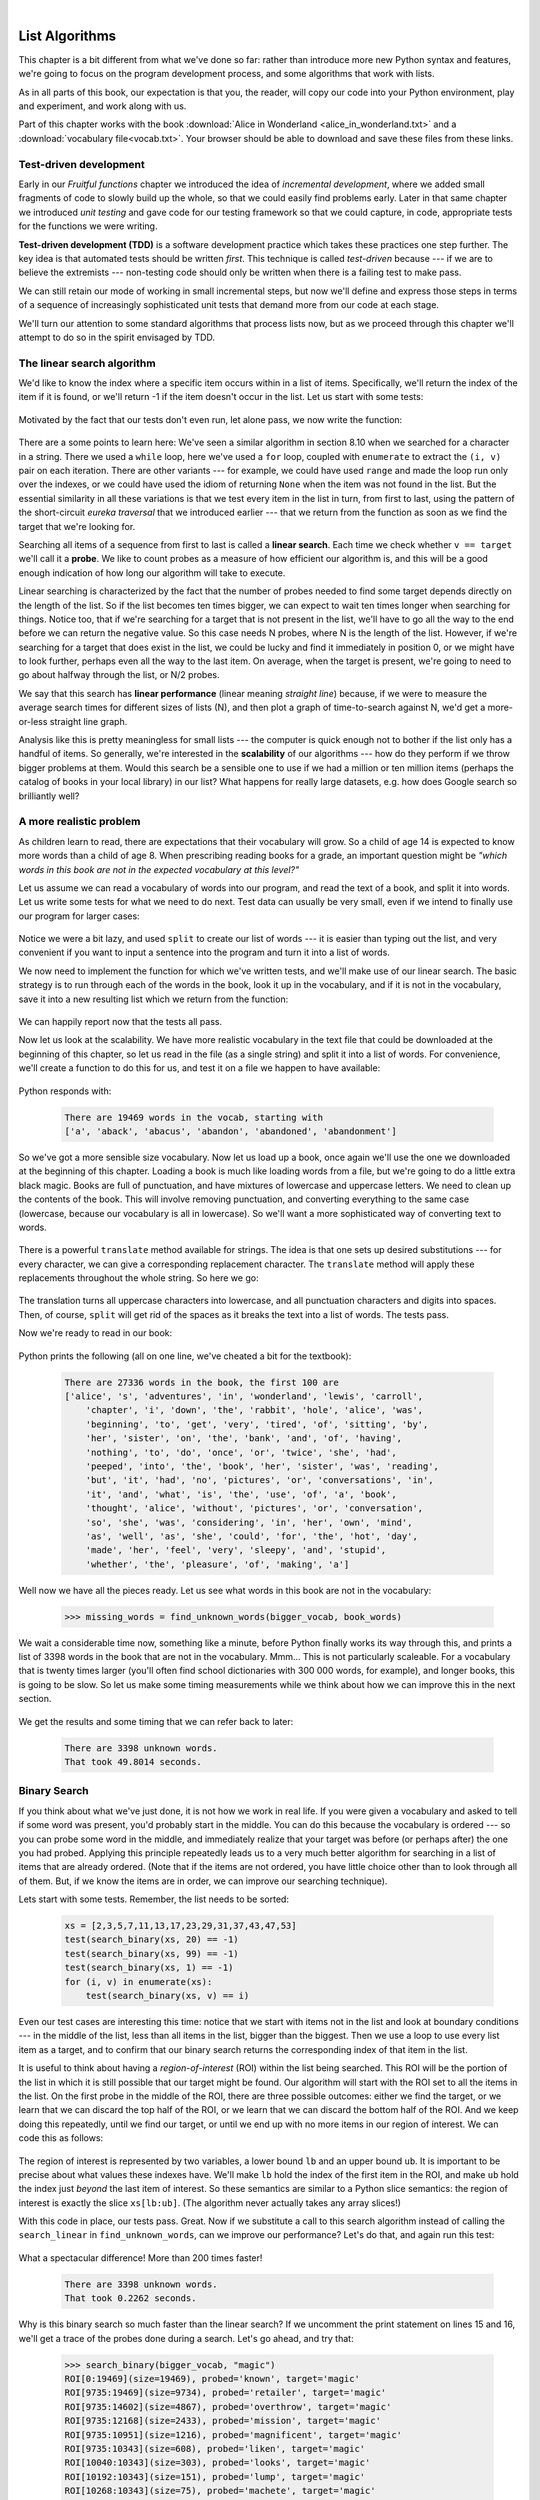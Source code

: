 ..  Copyright (C)  Peter Wentworth, Jeffrey Elkner, Allen B. Downey and Chris Meyers.
    Permission is granted to copy, distribute and/or modify this document
    under the terms of the GNU Free Documentation License, Version 1.3
    or any later version published by the Free Software Foundation;
    with Invariant Sections being Foreword, Preface, and Contributor List, no
    Front-Cover Texts, and no Back-Cover Texts.  A copy of the license is
    included in the section entitled "GNU Free Documentation License".

|

.. index:: list, element, item, sequence, collection, download Alice in Wonderland,
            Alice in Wonderland download   

List Algorithms
===============

This chapter is a bit different from what we've done so far: rather than
introduce more new Python syntax and features, we're going to focus on 
the program development process, and some algorithms that work with lists.

As in all parts of this book, our expectation is that you, the reader, will
copy our code into your Python environment, play and experiment, and work along with us. 

Part of this chapter works with the 
book :download:`Alice in Wonderland <alice_in_wonderland.txt>` and a  
:download:`vocabulary file<vocab.txt>`.  Your browser should be able to download
and save these files from these links.
 
.. index:: Test-driven development, scaffolding

Test-driven development
-----------------------

Early in our `Fruitful functions` chapter we introduced the idea of
*incremental development*, where we added small fragments of
code to slowly build up the whole, so that we could easily find 
problems early. Later in that same chapter we introduced `unit testing` 
and gave code for our testing framework so that we could capture, in code, 
appropriate tests for the functions we were writing. 
 
**Test-driven development (TDD)** is a software development practice which
takes these practices one step further.  The key idea is that automated 
tests should be written *first*.  This technique is called *test-driven* 
because --- if we are to believe the extremists --- non-testing code should 
only be written when there is a failing test to make pass. 
 
We can still retain our mode of working in small incremental steps, but 
now we'll define and express those steps in terms of a sequence of increasingly
sophisticated unit tests that demand more from our code at each stage.

We'll turn our attention to some standard algorithms that process lists now, but
as we proceed through this chapter we'll attempt to do so in the spirit envisaged
by TDD.

.. index::
   single:  search: linear search

The linear search algorithm
---------------------------

We'd like to know the index where a specific item occurs within in a list of items.  
Specifically, we'll return the index of the item if it is found, or we'll return
-1 if the item doesn't occur in the list.  Let us start with some tests:

    .. sourcecode:: python3
        :linenos:

        friends = ["Joe", "Zoe", "Brad", "Angelina", "Zuki", "Thandi", "Paris"]
        test(search_linear(friends, "Zoe") == 1)
        test(search_linear(friends, "Joe") == 0)
        test(search_linear(friends, "Paris") == 6)
        test(search_linear(friends, "Bill") == -1)

Motivated by the fact that our tests don't even run, let alone pass, we now write
the function:
 
    .. sourcecode:: python3 
        :linenos:

        def search_linear(xs, target):
            """ Find and return the index of target in sequence xs """
            for (i, v) in enumerate(xs):
               if v == target:
                   return i
            return -1
      
There are a some points to learn here: We've seen a similar algorithm in section 8.10 when
we searched for a character in a string.  There we used a ``while`` loop, here we've used a 
``for`` loop, coupled with ``enumerate`` to extract the ``(i, v)`` pair on each iteration.
There are other variants --- for example, we could have used ``range`` and made the loop 
run only over the indexes, or we could have used the idiom of returning ``None`` when the 
item was not found in the list.  But the essential similarity in all these variations is 
that we test every item in the list in turn, from first to last, using the pattern of 
the short-circuit *eureka traversal* that we introduced earlier ---
that we return from the 
function as soon as we find the target that we're looking for.

Searching all items of a sequence from first to last is called a **linear search**.  
Each time we check whether ``v == target`` we'll call it a **probe**.  We like to count 
probes as a measure of how efficient our algorithm is, and this will be a good enough 
indication of how long our algorithm will take to execute. 

Linear searching is characterized by the fact that the number of probes needed to find some
target depends directly on the length of the list. So if the list becomes ten times bigger,
we can expect to wait ten times longer when searching for things. 
Notice too, that if we're searching for a target 
that is not present in the list, we'll have to go all the way to the end before we can return
the negative value. So this case needs N probes, where N is the length of the list. However, if we're 
searching for a target that does exist in the list, we could be lucky
and find it immediately in position 0, or we might have to look further, perhaps even all 
the way to the last item. On average, when the target is present, we're going to need 
to go about halfway through the list, or N/2 probes.

We say that this search has **linear performance** (linear meaning `straight line`) because,
if we were to measure the average search times for different sizes of lists (N), and then plot a graph
of time-to-search against N, we'd get a more-or-less straight line graph.

Analysis like this is pretty meaningless for small lists --- the computer is quick enough
not to bother if the list only has a handful of items. So generally, we're interested in
the **scalability** of our algorithms --- how do they perform if we throw bigger problems at
them.  Would this search be a sensible one to use if we had a million or ten million 
items (perhaps the catalog of books in your local library) in our list?  What happens
for really large datasets, e.g. how does Google search so brilliantly well? 

A more realistic problem
------------------------

As children learn to read, there are expectations that their vocabulary will grow.  So a
child of age 14 is expected to know more words than a child of age 8. When prescribing
reading books for a grade, an important question might be *"which words in this book
are not in the expected vocabulary at this level?"*  

Let us assume we can read a vocabulary of words into our program, and read the text
of a book, and split it into words.  Let us write some tests for what we need to do
next.  Test data can usually be very small, even if we intend to finally use our 
program for larger cases: 

    .. sourcecode:: python3
        :linenos:

        vocab = ["apple", "boy", "dog", "down", 
                                  "fell", "girl", "grass", "the", "tree"]
        book_words = "the apple fell from the tree to the grass".split()
        test(find_unknown_words(vocab, book_words) == ["from", "to"])
        test(find_unknown_words([], book_words) == book_words)
        test(find_unknown_words(vocab, ["the", "boy", "fell"]) == [])
    
Notice we were a bit lazy, and used ``split`` to create our list of words ---
it is easier than typing out the list, and very convenient if you want to input a
sentence into the program and turn it into a list of words.

We now need to implement the function for which we've written tests, and we'll make 
use of our linear search.  The basic strategy is to run through each of the words in
the book, look it up in the vocabulary, and if it is not in the vocabulary, save it
into a new resulting list which we return from the function:

    .. sourcecode:: python3
        :linenos:

        def find_unknown_words(vocab, wds):
            """ Return a list of words in wds that do not occur in vocab """
            result = []
            for w in wds:
                if (search_linear(vocab, w) < 0):
                    result.append(w)
            return result
                     
We can happily report now that the tests all pass.

Now let us look at the scalability.  We have more realistic vocabulary in the text file 
that could be downloaded at the beginning of this chapter, 
so let us read in the file (as a single string) and split it into a list of words. For
convenience, we'll create a function to do this for us, and test it on a file we happen
to have available:

    .. sourcecode:: python3
        :linenos:

        def load_words_from_file(filename):
            """ Read words from filename, return list of words. """
            f = open(filename, "r")
            file_content = f.read()
            f.close()
            wds = file_content.split()
            return wds

        bigger_vocab = load_words_from_file("vocab.txt")
        print("There are {0} words in the vocab, starting with\n {1} "
                      .format(len(bigger_vocab), bigger_vocab[:6]))

Python responds with:

    .. sourcecode:: pycon

         There are 19469 words in the vocab, starting with 
         ['a', 'aback', 'abacus', 'abandon', 'abandoned', 'abandonment'] 

So we've got a more sensible size vocabulary. Now let us load up a book,
once again we'll use the one we downloaded at the beginning of this chapter.
Loading a book is much like loading words from a file, but we're going
to do a little extra black magic.  Books are full of punctuation, and have
mixtures of lowercase and uppercase letters.  We need to clean up the contents
of the book.  This will involve removing punctuation, and converting everything
to the same case (lowercase, because our vocabulary is all in lowercase).  So
we'll want a more sophisticated way of converting text to words.

    .. sourcecode:: python3
        :linenos:

        test(text_to_words("My name is Earl!") == ["my", "name", "is", "earl"])
        test(text_to_words('"Well, I never!", said Alice.') == 
                                     ["well", "i", "never", "said", "alice"])

There is a powerful ``translate`` method available for strings.  The idea is that one sets up
desired substitutions --- for every character, we can give a 
corresponding replacement character.  The ``translate`` method will apply 
these replacements throughout the whole string.  So here we go: 

    .. sourcecode:: python3
        :linenos:
          
        def text_to_words(the_text):
            """ return a list of words with all punctuation removed,
                and all in lowercase.
            """

            my_substitutions = the_text.maketrans(
              # If you find any of these
              "ABCDEFGHIJKLMNOPQRSTUVWXYZ0123456789!\"#$%&()*+,-./:;<=>?@[]^_`{|}~'\\",
              # Replace them by these
              "abcdefghijklmnopqrstuvwxyz                                          ")
                     
            # Translate the text now.
            cleaned_text = the_text.translate(my_substitutions)
            wds = cleaned_text.split()
            return wds
  
The translation turns all uppercase characters into lowercase, and all 
punctuation characters and digits into spaces. Then, of course, ``split``
will get rid of the spaces as it breaks the text into a list of words.  The tests pass.

Now we're ready to read in our book:

    .. sourcecode:: python3
        :linenos:

        def get_words_in_book(filename):
            """ Read a book from filename, and return a list of its words. """
            f = open(filename, "r")
            content = f.read()
            f.close()
            wds = text_to_words(content)
            return wds

        book_words = get_words_in_book("AliceInWonderland.txt")
        print("There are {0} words in the book, the first 100 are\n{1}".
                   format(len(book_words), book_words[:100]))

Python prints the following (all on one line, we've cheated a bit for the textbook):

    .. sourcecode:: pycon

        There are 27336 words in the book, the first 100 are 
        ['alice', 's', 'adventures', 'in', 'wonderland', 'lewis', 'carroll', 
            'chapter', 'i', 'down', 'the', 'rabbit', 'hole', 'alice', 'was', 
            'beginning', 'to', 'get', 'very', 'tired', 'of', 'sitting', 'by', 
            'her', 'sister', 'on', 'the', 'bank', 'and', 'of', 'having', 
            'nothing', 'to', 'do', 'once', 'or', 'twice', 'she', 'had', 
            'peeped', 'into', 'the', 'book', 'her', 'sister', 'was', 'reading', 
            'but', 'it', 'had', 'no', 'pictures', 'or', 'conversations', 'in', 
            'it', 'and', 'what', 'is', 'the', 'use', 'of', 'a', 'book', 
            'thought', 'alice', 'without', 'pictures', 'or', 'conversation', 
            'so', 'she', 'was', 'considering', 'in', 'her', 'own', 'mind', 
            'as', 'well', 'as', 'she', 'could', 'for', 'the', 'hot', 'day', 
            'made', 'her', 'feel', 'very', 'sleepy', 'and', 'stupid', 
            'whether', 'the', 'pleasure', 'of', 'making', 'a']  
        
 
Well now we have all the pieces ready.  Let us see what words in this book are not in
the vocabulary: 

    .. sourcecode:: python3

        >>> missing_words = find_unknown_words(bigger_vocab, book_words) 
 
We wait a considerable time now, something like a minute, before Python finally
works its way through this, and prints a list of 3398 words in the book that are
not in the vocabulary.  Mmm...  This is not particularly scaleable.  For a vocabulary
that is twenty times larger (you'll often find school dictionaries with 300 000 words,
for example), and longer books, this is going to be slow.  So let us make some timing
measurements while we think about how we can improve this in the next section.

    .. sourcecode:: python3
       :linenos:

       import time
       
       t0 = time.clock()
       missing_words = find_unknown_words(bigger_vocab, book_words) 
       t1 = time.clock()
       print("There are {0} unknown words.".format(len(missing_words)))
       print("That took {0:.4f} seconds.".format(t1-t0))

We get the results and some timing that we can refer back to later:

    .. sourcecode:: pycon
     
        There are 3398 unknown words.
        That took 49.8014 seconds. 
    
.. index::
   single:  search; binary search   
    
Binary Search
-------------

If you think about what we've just done, it is not how we work in real life.
If you were given a vocabulary and asked to tell if some word was present,
you'd probably start in the middle. You can do this because the vocabulary
is ordered --- so you can probe some word in the middle, and immediately realize
that your target was before (or perhaps after) the one you had probed.  Applying this
principle repeatedly leads us to a very much better algorithm for searching in a
list of items that are already ordered.  (Note that if the items are not ordered,
you have little choice other than to look through all of them.  But, if we know
the items are in order, we can improve our searching technique). 

Lets start with some tests.  Remember, the list needs to be sorted:

    .. sourcecode:: python3
     
        xs = [2,3,5,7,11,13,17,23,29,31,37,43,47,53]
        test(search_binary(xs, 20) == -1)   
        test(search_binary(xs, 99) == -1)
        test(search_binary(xs, 1) == -1)
        for (i, v) in enumerate(xs):
            test(search_binary(xs, v) == i)
        
Even our test cases are interesting this time: notice that we start
with items not in the list and look at boundary conditions --- in the
middle of the list, less than all items in the list, bigger than the biggest.
Then we use a loop to use every list item as a target, and to confirm that our
binary search returns the corresponding index of that item in the list.
     
It is useful to think about having a *region-of-interest* (ROI) within the list being
searched.  This ROI will be the portion of the list in which it is still possible 
that our target might be found.  Our algorithm will start with the ROI set to all
the items in the list. On the first probe in the middle of the ROI, there are
three possible outcomes: either we find the target, or we learn that we can
discard the top half of the ROI, or we learn that we can discard the bottom half
of the ROI.  And we keep doing this repeatedly, until we find our target, or until
we end up with no more items in our region of interest.  We can code this as follows:

    .. sourcecode:: python3
        :linenos:

        def search_binary(xs, target):
            """ Find and return the index of key in sequence xs """
            lb = 0
            ub = len(xs)
            while True:
                if lb == ub:   # If region of interest (ROI) becomes empty
                   return -1

                # Next probe should be in the middle of the ROI
                mid_index = (lb + ub) // 2

                # Fetch the item at that position
                item_at_mid = xs[mid_index]

                # print("ROI[{0}:{1}](size={2}), probed='{3}', target='{4}'"
                #       .format(lb, ub, ub-lb, item_at_mid, target))

                # How does the probed item compare to the target?
                if item_at_mid == target:
                    return mid_index      # Found it!
                if item_at_mid < target:
                    lb = mid_index + 1    # Use upper half of ROI next time
                else:
                    ub = mid_index        # Use lower half of ROI next time
                
The region of interest is represented by two variables, a lower bound ``lb``
and an upper bound ``ub``.  It is important to be precise about what values
these indexes have.  We'll make ``lb`` hold the index of the first item in the ROI, and
make ``ub`` hold the index just *beyond* the last item of interest.  So these semantics
are similar to a Python slice semantics: the region of interest is exactly the slice
``xs[lb:ub]``.  (The algorithm never actually takes any array slices!)

With this code in place, our tests pass.   Great.  Now if we substitute a call to this
search algorithm instead of calling the ``search_linear`` in ``find_unknown_words``, can we
improve our performance?  Let's do that, and again run this test:

    .. sourcecode:: python3
        :linenos:

        t0 = time.clock()
        missing_words = find_unknown_words(bigger_vocab, book_words) 
        t1 = time.clock()
        print("There are {0} unknown words.".format(len(missing_words)))
        print("That took {0:.4f} seconds.".format(t1-t0))

What a spectacular difference! More than 200 times faster! 

    .. sourcecode:: pycon

        There are 3398 unknown words.
        That took 0.2262 seconds.
 
Why is this binary search so much faster than the linear search?  If we uncomment
the print statement on lines 15 and 16, we'll get a trace of the probes done during a
search.  Let's go ahead, and try that:

    .. sourcecode:: python3

        >>> search_binary(bigger_vocab, "magic")
        ROI[0:19469](size=19469), probed='known', target='magic'
        ROI[9735:19469](size=9734), probed='retailer', target='magic'
        ROI[9735:14602](size=4867), probed='overthrow', target='magic'
        ROI[9735:12168](size=2433), probed='mission', target='magic'
        ROI[9735:10951](size=1216), probed='magnificent', target='magic'
        ROI[9735:10343](size=608), probed='liken', target='magic'
        ROI[10040:10343](size=303), probed='looks', target='magic'
        ROI[10192:10343](size=151), probed='lump', target='magic'
        ROI[10268:10343](size=75), probed='machete', target='magic'
        ROI[10306:10343](size=37), probed='mafia', target='magic'
        ROI[10325:10343](size=18), probed='magnanimous', target='magic'
        ROI[10325:10334](size=9), probed='magical', target='magic'
        ROI[10325:10329](size=4), probed= maggot', target='magic'
        ROI[10328:10329](size=1), probed='magic', target='magic'
        10328
    
Here we see that finding the target word "magic" needed just 14 probes before it was found
at index 10328.  The important thing is that each probe halves (with some truncation)
the remaining region of interest. By contrast, the linear search would have needed
10329 probes to find the same target word. 

The word *binary* means *two*.  Binary search gets its name from the fact that each
probe splits the list into two pieces and discards the one half from the region of interest.

The beauty of the algorithm is that we could double the size of the vocabulary, and
it would only need one more probe!  And after another doubling, just another one probe.
So as the vocabulary gets bigger, this algorithm's performance becomes even more 
impressive.  

Can we put a formula to this?   If our list size is N, what is the biggest number of
probes k we could need?  The maths is a bit easier if we turn the question around:
how big a list N could we deal with, given that we were only allowed to make k probes? 

With 1 probe, we can only search a list of size 1.  With two probes we could cope with
lists up to size 3 - (test the middle item with the first probe, then test either the
left or right sublist with the second probe).  With one more probe, we could cope with 7 items (the
middle item, and two sublists of size 3).  With four probes, we can search 15 items, 
and 5 probes lets us search up to 31 items.  So the general relationship is given by the formula   

    N =  2\ :sup:`k`\  - 1

where k is the number of probes we're allowed to make, and N is 
the maximum size of the list that can be searched in that many probes.   This function 
is *exponential* in k (because k occurs in the exponent part).  If we wanted to 
turn the formula around and solve for k in terms of N, we need to move the 
constant 1 to the other side, and take a log (base 2) on each side. (The log is the 
inverse of an exponent.)  So the formula for k in terms of N is now:

    .. image:: illustrations/log2np1.png

The square-only-on-top brackets are called *ceiling brackets*: this means that you must round the 
number up to the next whole integer.  

Let us try this on a calculator, or in Python, which is the mother of all calculators: 
suppose I have 1000 elements to be searched, what is the maximum number of probes I'll need?  
(There is a pesky +1 in the formula, so let us not forget to add it on...):

    .. sourcecode:: python3

        >>> from math import log
        >>> log(1000 + 1, 2)
        9.967226258835993

Telling us that we'll need 9.96 probes maximum, to search 1000 items is not quite what we want.
We forgot to take the ceiling.  The ``ceil`` function in the ``math``
module does exactly this.  So more accurately, now:

    .. sourcecode:: python3
        :linenos:

        >>> from math import log, ceil
        >>> ceil(log(1000 + 1, 2))
        10
        >>> ceil(log(1000000 + 1, 2))
        20
        >>> ceil(log(1000000000 + 1, 2))
        30 

This tells us that searching 1000 items needs 10 probes. (Well technically, with 10 
probes we can search exactly 1023 items, but the easy and useful stuff to 
remember here is that "1000 items needs 10 probes, a million needs 20 probes, 
and a billion items only needs 30 probes").  

You will rarely encounter algorithms that scale to large datasets as beautifully as binary search does! 

.. index::
   single:  duplicate removal
   
Removing adjacent duplicates from a list
----------------------------------------

We often want to get the unique elements in a list, i.e. produce a new list in which each 
different element occurs just once.  Consider our case of looking for words in Alice in Wonderland 
that are not in our vocabulary.  We had a report that there are 3398 such words, but there
are duplicates in that list.  In fact, the word "alice" occurs 398 times
in the book, and it is not in our vocabulary!  How should we remove these duplicates?  

A good approach is to sort the list, then remove all adjacent duplicates.  Let us start
with removing adjacent duplicates

    .. sourcecode:: python3
        :linenos:

        test(remove_adjacent_dups([1,2,3,3,3,3,5,6,9,9]) == [1,2,3,5,6,9])
        test(remove_adjacent_dups([]) == [])
        test(remove_adjacent_dups(["a", "big", "big", "bite", "dog"]) ==
                                           ["a", "big", "bite", "dog"])
    
The algorithm is easy and efficient.  We simply have to remember the most recent 
item that was inserted into the result, and avoid inserting it again: 

    .. sourcecode:: python3
        :linenos:

        def remove_adjacent_dups(xs):
            """ Return a new list in which all adjacent 
                duplicates from xs have been removed.
            """
            result = []
            most_recent_elem = None
            for e in xs:
                if e != most_recent_elem:
                    result.append(e)
                    most_recent_elem = e

            return result

The amount of work done in this algorithm is linear --- each item in ``xs`` causes the loop
to execute exactly once, and there are no nested loops.  So doubling the number of elements in
``xs`` should cause this function to run twice as long: the relationship between the size of
the list and the time to run will be graphed as a straight (linear) line. 


Let us go back now to our analysis of `Alice in Wonderland`.  Before checking the words in the
book against the vocabulary, we'll sort those words into order, and eliminate duplicates.
So our new code looks like this:

    .. sourcecode:: python3
        :linenos:

        all_words = get_words_in_book("AliceInWonderland.txt")
        all_words.sort()
        book_words = remove_adjacent_dups(all_words)
        print("There are {0} words in the book. Only {1} are unique.".
                              format(len(all_words), len(book_words))) 
        print("The first 100 words are\n{0}".  
                   format(book_words[:100]))

Almost magically, we get the following output:

    .. sourcecode:: pycon

        There are 27336 words in the book. Only 2570 are unique. 
        The first 100 words are
        ['_i_', 'a', 'abide', 'able', 'about', 'above', 'absence', 'absurd',
         'acceptance', 'accident', 'accidentally', 'account', 'accounting', 
         'accounts', 'accusation', 'accustomed', 'ache', 'across', 'act', 
         'actually', 'ada', 'added', 'adding', 'addressed', 'addressing', 
         'adjourn', 'adoption', 'advance', 'advantage', 'adventures', 
         'advice', 'advisable', 'advise', 'affair', 'affectionately', 
         'afford', 'afore', 'afraid', 'after', 'afterwards', 'again', 
         'against', 'age', 'ago', 'agony', 'agree', 'ah', 'ahem', 'air', 
         'airs', 'alarm', 'alarmed', 'alas', 'alice', 'alive', 'all', 
         'allow', 'almost', 'alone', 'along', 'aloud', 'already', 'also', 
         'altered', 'alternately', 'altogether', 'always', 'am', 'ambition',
         'among', 'an', 'ancient', 'and', 'anger', 'angrily', 'angry', 
         'animal', 'animals', 'ann', 'annoy', 'annoyed', 'another', 
         'answer', 'answered', 'answers', 'antipathies', 'anxious', 
         'anxiously', 'any', 'anything', 'anywhere', 'appealed', 'appear', 
         'appearance', 'appeared', 'appearing', 'applause', 'apple', 
         'apples', 'arch']

Lewis Carroll was able to write a classic piece of literature 
using only 2570 different words!

.. index::
   single:  sort; merge sort

Merging sorted lists
--------------------

Suppose we have two sorted lists. Devise an algorithm to merge them together into a single sorted list.

A simple but inefficient algorithm could be to simply append the two lists together, 
and sort the result:

    .. sourcecode:: python3
        :linenos:

        newlist = (xs + ys)
        newlist.sort()
  
But this doesn't take advantage of the fact that the two lists are
already sorted, and is going to have poor scalability and performance for very large lists.

Lets get some tests together first:


    .. sourcecode:: python3
        :linenos:

        xs = [1,3,5,7,9,11,13,15,17,19]
        ys = [4,8,12,16,20,24]
        zs = xs+ys
        zs.sort()
        test(merge(xs, []) == xs)
        test(merge([], ys) == ys)
        test(merge([], []) == [])
        test(merge(xs, ys) == zs)
        test(merge([1,2,3], [3,4,5]) == [1,2,3,3,4,5])
        test(merge(["a", "big", "cat"], ["big", "bite", "dog"]) ==
                       ["a", "big", "big", "bite", "cat", "dog"])
 


 
Here is our merge algorithm: 

    .. sourcecode:: python3
        :linenos:

        def merge(xs, ys):
            """ merge sorted lists xs and ys. Return a sorted result """
            result = []
            xi = 0
            yi = 0
            
            while True:
                if xi >= len(xs):          # If xs list is finished, 
                    result.extend(ys[yi:]) # Add remaining items from ys
                    return result          # And we're done.
                    
                if yi >= len(ys):          # Same again, but swap roles
                    result.extend(xs[xi:])
                    return result
                   
                # Both lists still have items, copy smaller item to result.       
                if xs[xi] <= ys[yi]:
                    result.append(xs[xi])
                    xi += 1
                else:
                    result.append(ys[yi])
                    yi += 1

 
The algorithm works as follows: we create a result list, and keep two indexes,
one into each list (lines 3-5).  On each iteration of the loop, whichever list item is smaller 
is copied to the result list, and that list's index is advanced.  As soon as either index
reaches the end of its list, we copy all the remaining items from the other list
into the result, which we return.  

Alice in Wonderland, again!
---------------------------

Underlying the algorithm for merging sorted lists is a deep pattern of computation that
is widely reusable.  The pattern essence is *"Run through the lists always processing the
smallest remaining items from each, with these cases to consider:"*

* What should we do when either list has no more items?
* What should we do if the smallest items from each list are equal to each other?
* What should we do if the smallest item in the first list is smaller than the smallest one the second list?
* What should we do in the remaining case? 

Lets assume we have two sorted lists.  Exercise your algorithmic skills by adapting
the merging algorithm pattern for each of these cases:

*  Return only those items that are present in both lists.
*  Return only those items that are present in the first list, but not in the second.
*  Return only those items that are present in the second list, but not in the first.
*  Return items that are present in either the first or the second list. 
*  Return items from the first list that are not eliminated by a matching element 
   in the second list.  In this case, an item in the second list "knocks out" just one 
   matching item in the first list.  This operation is sometimes called *bagdiff*.
   For example  ``bagdiff([5,7,11,11,11,12,13], [7,8,11])`` would return  ``[5,11,11,12,13]``

In the previous section we sorted the words from the book, and eliminated duplicates.
Our vocabulary is also sorted.  So third case above --- find all items in the second list
that are not in the first list, would be another way to implement ``find_unknown_words``. 
Instead of searching for every word in the dictionary (either by linear or binary search),
why not use a variant of the merge to return the words that occur in the book, but not in
the vocabulary.

    .. sourcecode:: python3
        :linenos:
       
        def find_unknowns_merge_pattern(vocab, wds):
            """ Both the vocab and wds must be sorted.  Return a new 
                list of words from wds that do not occur in vocab.
            """

            result = []
            xi = 0
            yi = 0

            while True:
                if xi >= len(vocab):
                    result.extend(wds[yi:])
                    return result

                if yi >= len(wds):
                    return result

                if vocab[xi] == wds[yi]:  # Good, word exists in vocab
                    yi += 1

                elif vocab[xi] < wds[yi]: # Move past this vocab word,
                    xi += 1

                else:                     # Got word that is not in vocab
                    result.append(wds[yi])
                    yi += 1

Now we put it all together:
                    
    .. sourcecode:: python3
        :linenos:                   
                        
        all_words = get_words_in_book("AliceInWonderland.txt")
        t0 = time.clock()
        all_words.sort()
        book_words = remove_adjacent_dups(all_words)
        missing_words = find_unknowns_merge_pattern(bigger_vocab, book_words)
        t1 = time.clock()
        print("There are {0} unknown words.".format(len(missing_words)))
        print("That took {0:.4f} seconds.".format(t1-t0))                    
                    
Even more stunning performance here:

    .. sourcecode:: pycon

        There are 828 unknown words.
        That took 0.0410 seconds.    

Let's review what we've done. We started with a word-by-word linear lookup in the vocabulary
that ran in about 50 seconds.  We implemented a clever binary search, 
and got that down to 0.22 seconds, more than 200 times faster.
But then we did something even better: we sorted the
words from the book, eliminated duplicates, and used a merging pattern to find 
words from the book that were not in the dictionary.  This was about five times 
faster than even the binary lookup algorithm.  At the end of the chapter our 
algorithm is more than a 1000 times faster than our first attempt! 

That is what we can call a good day at the office! 
  
.. _eightqueenssolver: 

.. index:: Eight Queens puzzle, data representation, data structure
  
  
Eight Queens puzzle, part 1
---------------------------

As told by Wikipedia, *"The eight queens puzzle is the problem of placing eight chess 
queens on an 8x8 chessboard so that no two queens attack each other. Thus, a 
solution requires that no two queens share the same row, column, or diagonal."*

    .. image:: illustrations/eight_queens_01.png
 
Please try this yourself, and find a few more solutions by hand. 

We'd like to write a program to find solutions to this puzzle.  In fact,
the puzzle generalizes to placing N queens on an NxN board, so we're going to
think about the general case, not just the 8x8 case.  Perhaps we can find solutions
for 12 queens on a 12x12 board, or 20 queens on a 20x20 board.

How do we approach a complex problem like this?  A good starting point is to think
about our *data structures* --- how exactly do we plan to represent the state of 
the chessboard and its queens in our program?  Once we have some handle on what
our puzzle is going to look like in memory, we can begin to think about the functions 
and logic we'll need to solve the puzzle, i.e. how do we put another queen onto the board
somewhere, and to check whether it clashes with any of the queens already on the board.

The steps of finding a good representation, and then finding a good algorithm to operate on
the data cannot always be done independently of each other.  As you think about the operations
you require, you may want to change or reorganize the data somewhat to make it easier 
to do the operations you need.  

This relationship between algorithms and data was elegantly expressed in the title 
of a book *Algorithms + Data Structures = Programs*, written by one of the pioneers in 
Computer Science, Niklaus Wirth, the inventor of Pascal.   

Let's brainstorm some ideas about how a chessboard and queens could be represented in memory.

*  A two dimensional matrix (a list of 8 lists, each containing 8 squares) is one possibility.  
   At each square of the board would like to know whether it contains a queen or not --- just two
   possible states for each square --- so perhaps each element in the lists could be True or False,
   or, more simply, 0 or 1.
  
   Our state for the solution above could then have this data representation:
   
        .. sourcecode:: python3
           :linenos:   
 
           bd1 = [[0,0,0,1,0,0,0,0], 
                  [0,0,0,0,0,0,1,0], 
                  [0,0,1,0,0,0,0,0], 
                  [0,0,0,0,0,0,0,1], 
                  [0,1,0,0,0,0,0,0], 
                  [0,0,0,0,1,0,0,0], 
                  [1,0,0,0,0,0,0,0], 
                  [0,0,0,0,0,1,0,0]]
              
   You should also be able to see how the empty board would be represented, and you should start
   to imagine what operations or changes you'd need to make to the data to place another 
   queen somewhere on the board.   
              
*  Another idea might be to keep a list of coordinates of 
   where the queens are.  Using the notation in
   the illustration, for example, we could represent the state of that solution as: 
   
        .. sourcecode:: python3
            :linenos:   
   
            bd2 = [ "a6", "b4", "c2", "d0", "e5", "f7", "g1", "h3" ]
       
*  We could make other tweaks to this --- perhaps each 
   element in this list should rather be a tuple, with
   integer coordinates for both axes.  And being good computer scientists, we'd probably start numbering
   each axis from 0 instead of at 1. Now our representation could be:
      
        .. sourcecode:: python3
            :linenos:      

            bd3 = [(0,6), (1,4), (2,2), (3,0), (4,5), (5,7), (6,1), (7,3)]
   
*  Looking at this representation, we can't help but notice that the first coordinates 
   are ``0,1,2,3,4,5,6,7`` and they correspond exactly to the index position of the 
   pairs in the list.  So we could discard them, and come up with this really compact
   alternative representation of the solution: 
    
        .. sourcecode:: python3
            :linenos:
            
            bd4 = [6, 4, 2, 0, 5, 7, 1, 3]
        
   This will be what we'll use, let's see where that takes us.
   
..
   
    .. admonition:: This representation is not general

        We've come up with a great representation. But will it work for other puzzles? 
        Our list representation has the constraint that one can only put
        one queen in each column. But that is a puzzle constraint anyway --- no two queens are
        allowed to share the same column.  So puzzle and data representation are well matched.
        
        But if we were trying to solve a different puzzle on a chessboard, perhaps 
        play a game of checkers, where many pieces could occupy the same column, our 
        representation would not work.  
 
Let us now take some grand insight into the problem.  Do you think it is a coincidence
that there are no repeated numbers in the solution?  The solution  ``[6,4,2,0,5,7,1,3]``
contains the numbers ``0,1,2,3,4,5,6,7``, but none are duplicated!  Could other
solutions contain duplicate numbers, or not?

A little thinking should convince you that there can never be duplicate numbers in a
solution: the numbers represent the row on which the queen is placed, and because we are
never permitted to put two queens in the same row, no solution will ever have 
duplicate row numbers in it.   

    .. admonition:: Our key insight

        *In our representation, any solution to the N queens problem must therefore be a permutation of the numbers [0 .. N-1].*
   
Note that not all permutations are solutions.  For example, ``[0,1,2,3,4,5,6,7]`` has all 
queens on the same diagonal.
    
Wow, we seem to be making progress on this problem merely by thinking, rather than coding!  

Our algorithm should start taking shape now.  We can start with the list [0..N-1], 
generate various permutations of that list, and check each permutation to see if it
has any clashes (queens that are on the same diagonal).  If it has no clashes, it is 
a solution, and we can print it.  

Let us be precise and clear on this issue: if we only use permutations of the rows, and we're 
using our compact representation, no queens can clash on either rows or columns, and we don't
even have to concern ourselves with those cases.  So the only clashes we need 
to test for are clashes on the diagonals. 

It sounds like a useful function will be one that can test if two queens
share a diagonal.  Each queen is on some (x,y) position.
So does the queen at (5,2) share a diagonal with the one at (2,0)?  
Does (5,2) clash with (3,0)?   

    .. sourcecode:: python3
        :linenos:

        test(not share_diagonal(5,2,2,0))
        test(share_diagonal(5,2,3,0))
        test(share_diagonal(5,2,4,3))
        test(share_diagonal(5,2,4,1))

A little geometry will help us here.
A diagonal has a slope of either 1 or -1.  The question we really want to
ask is *is their distance between them the same in the x and the y direction?*
If it is, they share a diagonal.   Because diagonals can be to the left
or right, it will make sense for this program to use the absolute distance
in each direction:

    .. sourcecode:: python3 
        :linenos:
        
        def share_diagonal(x0, y0, x1, y1):
            """ Is (x0, y0) on a shared diagonal with (x1, y1)? """ 
            dy = abs(y1 - y0)        # Calc the absolute y distance 
            dx = abs(x1 - x0)        # CXalc the absolute x distance
            return dx == dy          # They clash if dx == dy
        
If you copy the code and run it, you'll be happy to learn that the tests pass!

Now let's consider how we construct a solution by hand.  We'll put a queen
somewhere in the first column, then place one in the second column, only if it 
does not clash with the one already on the board.  And then we'll put a third
one on, checking it against the two queens already to its left. When we consider
the queen on column 6, we'll need to check for clashes against those in all
the columns to its left, i.e. in columns 0,1,2,3,4,5.  

So the next building block is a function that, given a partially completed
puzzle, can check whether the queen at column ``c`` clashes with any of the
queens to its left, at columns 0,1,2,..c-1: 

    .. sourcecode:: python3
        :linenos:
     
        # Solutions cases that should not have any clashes  
        test(not col_clashes([6,4,2,0,5], 4))   
        test(not col_clashes([6,4,2,0,5,7,1,3], 7))  
        
        # More test cases that should mostly clash
        test(col_clashes([0,1], 1))
        test(col_clashes([5,6], 1))
        test(col_clashes([6,5], 1))
        test(col_clashes([0,6,4,3], 3))
        test(col_clashes([5,0,7], 2))
        test(not col_clashes([2,0,1,3], 1))
        test(col_clashes([2,0,1,3], 2))   
    
Here is our function that makes them all pass:

    .. sourcecode:: python3
        :linenos:

        def col_clashes(bs, c):
            """ Return True if the queen at column c clashes
                 with any queen to its left.
            """
            for i in range(c):     # Look at all columns to the left of c
                  if share_diagonal(i, bs[i], c, bs[c]):
                      return True

            return False           # No clashes - col c has a safe placement.

Finally, we're going to give our program one of our permutations --- i.e.
all queens placed somewhere, one on each row, one on each column.  But does
the permutation have any diagonal clashes?    

    .. sourcecode:: python3
        :linenos:

        test(not has_clashes([6,4,2,0,5,7,1,3])) # Solution from above
        test(has_clashes([4,6,2,0,5,7,1,3]))     # Swap rows of first two
        test(has_clashes([0,1,2,3]))             # Try small 4x4 board
        test(not has_clashes([2,0,3,1]))         # Solution to 4x4 case

And the code to make the tests pass:
    
    .. sourcecode:: python3
        :linenos:

        def has_clashes(the_board):
            """ Determine whether we have any queens clashing on the diagonals.
                We're assuming here that the_board is a permutation of column
                numbers, so we're not explicitly checking row or column clashes.
            """
            for col in range(1,len(the_board)):
                if col_clashes(the_board, col):
                    return True
            return False
 
Summary of what we've done so far:  we now have a powerful function called ``has_clashes`` that can
tell if a configuration is a solution to the queens puzzle.   Let's get on now with generating
lots of permutations and finding solutions! 
 
 
.. _eightqueensmainprog: 

Eight Queens puzzle, part 2
---------------------------
 
This is the fun, easy part.  We could try to find all permutations of ``[0,1,2,3,4,5,6,7]`` --- that
might be algorithmically challenging, and would be a *brute force* way of tackling the 
problem.  We just try everything, and find all possible solutions. 

Of course we know there are N! permutations of N things, so we can get an early idea of 
how long it would take to search all of them for all solutions.  Not too long at all, actually -
8! is only 40320 different cases to check out.  This is vastly better than starting with
64 places to put eight queens.  If you
do the sums for how many ways can you choose 8 of the 64 squares for your queens, the 
formula (called *N choose k* where you're choosing k=8 squares of the available N=64)
yields a whopping 4426165368, obtained from (64! / (8! x 56!)). 

So our earlier key insight --- that we only need to consider permutations --- 
has reduced what we call the *problem space* from about 4.4 billion cases to just 40320!

We're not even going to explore all those, however.  When we introduced the random number
module, we learned that it had a ``shuffle`` method that randomly permuted a list of items.
So we're going to write a "random" algorithm to find solutions to the N queens
problem.  We'll begin with the permutation [0,1,2,3,4,5,6,7] and we'll repeatedly shuffle
the list, and test each to see if it works!  Along the way we'll count how many attempts
we need before we find each solution, and we'll find 10 solutions  (we could hit the same
solution more than once, because shuffle is random!): 

    .. sourcecode:: python3
        :linenos:

        def main():
            import random
            rng = random.Random()   # Instantiate a generator 
            
            bd = list(range(8))     # Generate the initial permutation
            num_found = 0
            tries = 0
            while num_found < 10:
               rng.shuffle(bd)
               tries += 1
               if not has_clashes(bd):
                   print("Found solution {0} in {1} tries.".format(bd, tries))
                   tries = 0
                   num_found += 1

        main()

Almost magically, and at great speed, we get this:

    .. sourcecode:: pycon
 
        Found solution [3, 6, 2, 7, 1, 4, 0, 5] in 693 tries.
        Found solution [5, 7, 1, 3, 0, 6, 4, 2] in 82 tries.
        Found solution [3, 0, 4, 7, 1, 6, 2, 5] in 747 tries.
        Found solution [1, 6, 4, 7, 0, 3, 5, 2] in 428 tries.
        Found solution [6, 1, 3, 0, 7, 4, 2, 5] in 376 tries.
        Found solution [3, 0, 4, 7, 5, 2, 6, 1] in 204 tries.
        Found solution [4, 1, 7, 0, 3, 6, 2, 5] in 98 tries.
        Found solution [3, 5, 0, 4, 1, 7, 2, 6] in 64 tries.
        Found solution [5, 1, 6, 0, 3, 7, 4, 2] in 177 tries.
        Found solution [1, 6, 2, 5, 7, 4, 0, 3] in 478 tries.

    
Here is an interesting fact.  On an 8x8 board, 
there are known to be 92 different solutions to this puzzle.
We are randomly picking one of 40320 possible permutations of our representation. 
So our chances of picking a solution on each try are 92/40320.  Put another way, 
on average we'll need 40320/92 tries --- about 438.26 --- 
before we stumble across a solution.  The number of tries we printed looks 
like our experimental data agrees quite nicely with our theory!  

.. admonition:: Save this code for later.

    In the chapter on PyGame we plan to write a module to draw the board 
    with its queens, and integrate that module with this code.
 
Glossary
--------

.. glossary::

    binary search
        A famous algorithm that searches for a target in a sorted list.  Each probe in the
        list allows us to discard half the remaining items, so the algorithm is very efficient.

    linear
        Relating to a straight line.  Here, we talk about graphing how the time taken by an
        algorithm depends on the size of the data it is processing.  Linear algorithms have
        straight-line graphs that can describe this relationship.
        
    linear search 
        A search that probes each item in a list or sequence, from first, until it finds
        what it is looking for.  It is used for searching for a target in unordered lists of items.
        
    Merge algorithm
        An efficient algorithm that merges two already sorted lists, to produce a sorted list result.
        The merge algorithm is really a pattern of computation that can be adapted and reused for 
        various other scenarios, such as finding words that are in a book, but not in a vocabulary.
        
    probe
        Each time we take a look when searching for an item is called a probe.  In our
        chapter on `Iteration` we also played a guessing game where the computer tried
        to guess the user's secret number. Each of those tries would also be called a probe.
        
    test-driven development (TDD)
        A software development practice which arrives at a desired feature
        through a series of small, iterative steps motivated by automated tests
        which are *written first* that express increasing refinements of the
        desired feature.  (see the Wikipedia article on `Test-driven
        development <http://en.wikipedia.org/wiki/Test_driven_development>`__
        for more information.)
        

        

         
    

Exercises
---------

#. The section in this chapter called `Alice in Wonderland, again!`_ started with the
   observation that the merge algorithm uses a pattern that can be reused 
   in other situations.  Adapt the merge algorithm to write each of these functions,
   as was suggested there:

    a. Return only those items that are present in both lists.
    b. Return only those items that are present in the first list, but not in the second.
    c. Return only those items that are present in the second list, but not in the first.
    d. Return items that are present in either the first or the second list. 
    e. Return items from the first list that are not eliminated by a matching element 
       in the second list.  In this case, an item in the second list "knocks out" just one 
       matching item in the first list.  This operation is sometimes called *bagdiff*.
       For example  ``bagdiff([5,7,11,11,11,12,13], [7,8,11])`` would return  ``[5,11,11,12,13]``

#. Modify the queens program to solve some boards of size 4, 12, and 16.  What is the 
   maximum size puzzle you can usually solve in under a minute? 
   
#. Adapt the queens program so that we keep a list of solutions that have already 
   printed, so that we don't print the same solution more than once.  

#. Chess boards are symmetric: if we have a solution to the queens problem, its
   mirror solution --- either flipping the board on the X or in the Y axis, 
   is also a solution.  And giving the board a 90 degree, 180 degree, or
   270 degree rotation is also a solution.  In some sense, solutions that are just
   mirror images or rotations of other solutions --- in the same family ---
   are less interesting than the unique "core cases".   Of the 92 solutions for 
   the 8 queens problem, there are only 12 unique families   
   if you take rotations and mirror images into account.  
   Wikipedia has some fascinating stuff about this.    
    
    a. Write a function to mirror a solution in the Y axis,
    b. Write a function to mirror a solution in the X axis,
    c. Write a function to rotate a solution by 90 degrees anti-clockwise,  
       and use this to provide 180 and 270 degree rotations too.
    d. Write a function which is given a solution, and it generates the family of
       symmetries for that solution.   For example, the symmetries of ``[0,4,7,5,2,6,1,3]``
       are :: 
       
        [[0,4,7,5,2,6,1,3],[7,1,3,0,6,4,2,5],
         [4,6,1,5,2,0,3,7],[2,5,3,1,7,4,6,0],
         [3,1,6,2,5,7,4,0],[0,6,4,7,1,3,5,2],
         [7,3,0,2,5,1,6,4],[5,2,4,6,0,3,1,7]] 

    e. Now adapt the queens program so it won't list solutions that are in the
       same family.  It only prints solutions from unique families.   
   
#. Every week a computer scientist buys four lotto tickets. She always chooses the 
   same prime numbers, with the hope that if she ever hits the jackpot, she will be able
   to go onto TV and Facebook and tell everyone her secret.  This will suddenly create widespread
   public interest in prime numbers, and will be the trigger event that ushers in a new age of enlightenment.  
   She represents her weekly tickets in Python as a list of lists::

        my_tickets = [ [ 7, 17, 37, 19, 23, 43], 
                       [ 7,  2, 13, 41, 31, 43], 
                       [ 2,  5,  7, 11, 13, 17], 
                       [13, 17, 37, 19, 23, 43] ]
                       
   Complete these exercises.
    
   a. Each lotto draw takes six random balls, numbered from 1 to 49.  Write
      a function to return a lotto draw.
   b. Write a function that compares a single ticket and a draw, and returns
      the number of correct picks on that ticket::
      
        test(lotto_match([42,4,7,11,1,13], [2,5,7,11,13,17]) == 3)
         
   c. Write a function that takes a list of tickets and a draw, and returns a list 
      telling how many picks were correct on each ticket::
      
        test(lotto_matches([42,4,7,11,1,13], my_tickets) == [1,2,3,1])
      
   d. Write a function that takes a list of integers, and returns the number of primes in the list::
   
        test(primes_in([42, 4, 7, 11, 1, 13]) == 3)
   
   e. Write a function to discover whether the computer scientist has missed any
      prime numbers in her selection of the four tickets.  Return a list of all primes that she has missed::
      
         test(prime_misses(my_tickets) == [3, 29, 47])
         
   f. Write a function that repeatedly makes a new draw, and compares the draw to the four tickets.
   
      i. Count how many draws are needed until one of the computer scientist's tickets has at least 
         3 correct picks.
         Try the experiment twenty times, and average out the number of draws needed.
       
      ii. How many draws are needed, on average, before she gets at least 4 picks correct?  
              
      iii. How many draws are needed, on average, before she gets at least 5 correct?  (Hint: this
           might take a while.  It would be nice if you could print some dots, like a progress bar,
           to show when each of the 20 experiments has completed.)

      Notice that we have difficulty constructing test cases here, because our random numbers
      are not deterministic. Automated testing only really works if you already know what 
      the answer should be! 
      
#.  Read *Alice in Wonderland*.  You can read the plain text version we have with this textbook, 
    or if you have e-book reader software on your PC, or a Kindle, iPhone, Android, etc.
    you'll be able to find a suitable version for your device at 
    http://www.gutenberg.org/.  They also have html and pdf versions, with pictures, 
    and thousands of other classic books!  
    
